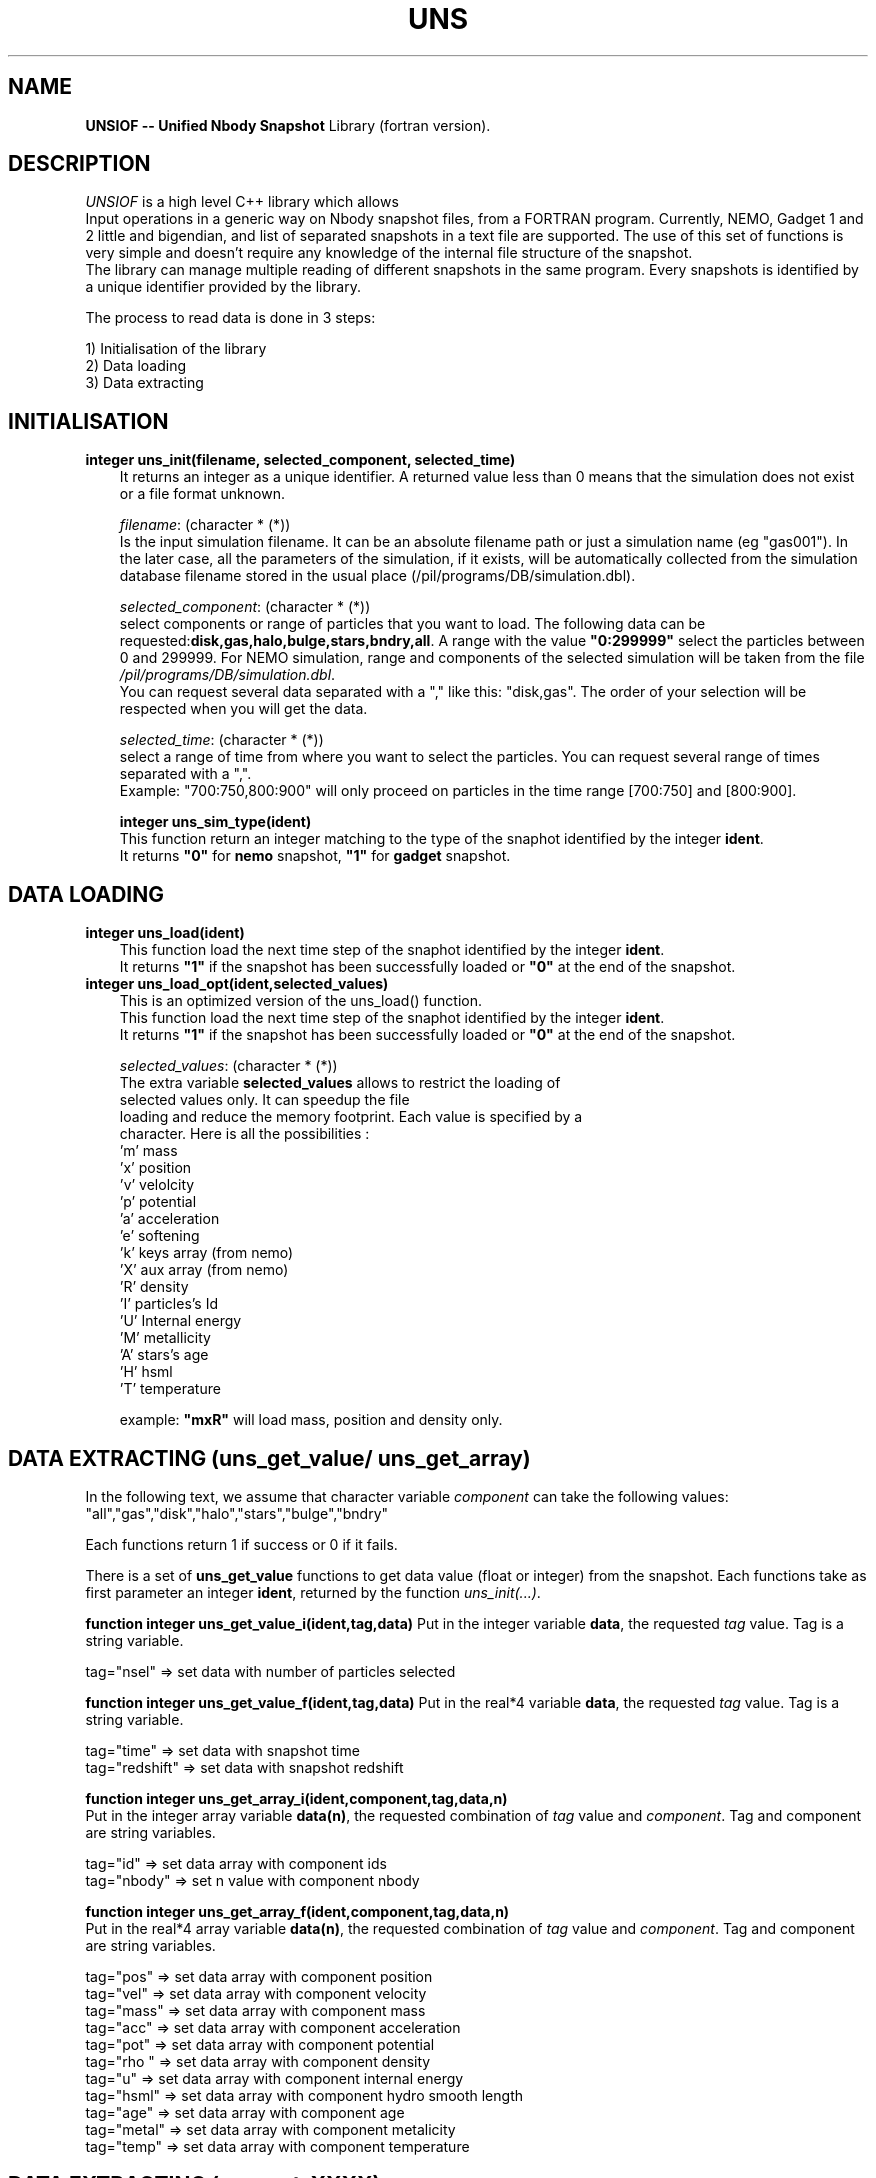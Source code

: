.TH UNS "05 Dec 2011"
.SH NAME
\fBUNSIOF -- Unified Nbody Snapshot\fP Library (fortran version).

.SH DESCRIPTION
\fIUNSIOF\fP is a high level C++ library which allows
 Input operations in a generic way on Nbody snapshot files,
from a FORTRAN program. Currently, NEMO, Gadget 1 and 2 little and
bigendian, and list of separated snapshots in a text file are supported.
The use of this set of functions is very simple and doesn't require any
knowledge of the internal file structure of the snapshot.
 The library can manage multiple reading of different snapshots in the
same program. Every snapshots is identified by a unique identifier
provided by the library.
.PP
 The process to read data is done in 3 steps:

 1) Initialisation of the library
 2) Data loading
 3) Data extracting

.SH INITIALISATION
 
.TP 3
\fBinteger uns_init(filename, selected_component, selected_time)\fP
 It returns an integer as a unique identifier.  A returned value less
than 0 means that the simulation does not exist or a file format
unknown.

\fIfilename\fP: (character * (*))
 Is the input simulation filename. It can be an absolute
filename path or just a simulation name (eg "gas001"). In the later
case, all the parameters of the simulation, if it exists, will be
automatically collected from the simulation database filename stored
in the usual place (/pil/programs/DB/simulation.dbl).

\fIselected_component\fP: (character * (*))
 select components or range of particles that you want to load. The
following data can be
requested:\fBdisk,gas,halo,bulge,stars,bndry,all\fP. A range
with the value \fB"0:299999"\fP select the particles between 0 and
299999. For NEMO simulation, range and components of the selected
simulation will be taken from the file \fI/pil/programs/DB/simulation.dbl\fP.
 You can request several data separated with a ","  like  this:
"disk,gas". The order of your selection will be respected when you
will get the data.

\fIselected_time\fP: (character * (*))
 select a range of time from where you want to select the
particles. You can request several range of times separated with a
",".  
 Example: "700:750,800:900" will only proceed on particles in the time
range [700:750] and [800:900].

\fBinteger uns_sim_type(ident)\fP
 This function return an integer matching to the type of the snaphot identified by
the integer \fBident\fP.
 It returns \fB"0"\fP for \fBnemo\fP snapshot, \fB"1"\fP for \fBgadget\fP snapshot.

.SH DATA LOADING

.TP 3
\fBinteger uns_load(ident)\fP
 This function load the next time step of the snaphot identified by
the integer \fBident\fP.
 It returns \fB"1"\fP if the snapshot has been successfully loaded or \fB"0"\fP at
the end of the snapshot.

.TP 3
\fBinteger uns_load_opt(ident,selected_values)\fP
 This is an optimized version of the uns_load() function. 
 This function load the next time step of the snaphot identified by
the integer \fBident\fP.
 It returns \fB"1"\fP if the snapshot has been successfully loaded or \fB"0"\fP at
the end of the snapshot.

\fIselected_values\fP: (character * (*))
 The extra variable \fBselected_values\fP allows to restrict the loading of
 selected values only. It can speedup the file
 loading and reduce the memory footprint. Each value is specified by a
 character. Here is all the possibilities :
  'm'  mass
  'x'  position
  'v'  velolcity
  'p'  potential
  'a'  acceleration
  'e'  softening
  'k'  keys array (from nemo)
  'X'  aux array  (from nemo)
  'R'  density
  'I'  particles's Id
  'U'  Internal energy
  'M'  metallicity
  'A'  stars's age
  'H'  hsml
  'T'  temperature

 example:  \fB"mxR"\fP will load mass, position and density only.
 
.SH DATA EXTRACTING (uns_get_value/ uns_get_array)
In the following text, we assume that character variable \fIcomponent\fP can take the following values:
 "all","gas","disk","halo","stars","bulge","bndry"

Each functions return 1 if success or 0 if it fails.

 There is a set of \fBuns_get_value\fP functions to get data value (float or integer) from the
snapshot. Each functions take as first parameter an integer \fBident\fP, returned by the function \fIuns_init(...)\fP.

\fBfunction integer uns_get_value_i(ident,tag,data)\fP  Put in the integer variable \fBdata\fP, the requested \fItag\fP value. Tag is a string  variable.

tag="nsel" => set data with number of particles selected

\fBfunction integer uns_get_value_f(ident,tag,data)\fP Put in the real*4 variable \fBdata\fP, the requested  \fItag\fP value. Tag is a string  variable.

tag="time"      => set data with snapshot time 
.nf
tag="redshift"  => set data with snapshot redshift

\fBfunction integer uns_get_array_i(ident,component,tag,data,n)\fP
Put in the integer array variable \fBdata(n)\fP, the requested  combination of \fItag\fP value and \fIcomponent\fP. Tag and component are string  variables.

tag="id"        => set data array with component ids
tag="nbody"     => set n value with component nbody 

\fBfunction integer uns_get_array_f(ident,component,tag,data,n)\fP
 Put in the real*4 array variable \fBdata(n)\fP, the requested combination of \fItag\fP value and \fIcomponent\fP. Tag and component are string  variables.

tag="pos"        => set data array with component position
.nf
tag="vel"        => set data array with component velocity
.nf
tag="mass"       => set data array with component mass
.nf
tag="acc"        => set data array with component acceleration
.nf
tag="pot"        => set data array with component potential
.nf
tag="rho "       => set data array with component density
.nf
tag="u"          => set data array with component internal energy
.nf
tag="hsml"       => set data array with component hydro smooth length
.nf
tag="age"        => set data array with component age
.nf
tag="metal"      => set data array with component metalicity
.nf
tag="temp"       => set data array with component temperature


.SH DATA EXTRACTING (uns_get_XXXX)
 There is a set of \fBuns_get_XXXX\fP functions to get data from the
snapshot. Each functions take as the first parameter an integer
\fBident\fP returned by the function \fIuns_init(...)\fP.

\fBsubroutine uns_get_nbody(ident,nbody)\fP
 Put in the integer variable \fBnbody\fP the #bodies resquested
according to the \fIselected_component\fP variable (Cf uns_init(...) function).

\fBsubroutine uns_get_time(ident,time)\fP
 Put in the floating variable \fBtime\fP the current time of the simulation.

\fBsubroutine uns_get_pos(ident,pos,size_array)\fP
 Put in the two dimensional floating array \fBpos(3,size_array)\fP,
all the positions requested.

\fBsubroutine uns_get_vel(ident,vel,size_array)\fP
 Put in the two dimensional floating array \fBvel(3,size_array)\fP,
all the velocities requested.

\fBsubroutine uns_get_mass(ident,mass,size_array)\fP
 Put in the one dimensional floating array \fBmass(size_array)\fP,
all the masses requested.

\fBfunction integer uns_get_age(ident,age,size_array)\fP
 Put in the one dimensional floating array \fBage(size_array)\fP,
all the particles with an age (stars). It returns the number of stars particles or 0.

\fBfunction integer uns_get_metal(ident,metal,size_array)\fP
 Put in the one dimensional floating array \fBmetal(size_array)\fP,
all the particles with metalicity (gas+stars) in the respective order
gas then stars. It returns the number of gas+stars particles or 0.

\fBfunction integer uns_get_metal_gas(ident,metal,size_array)\fP
 Put in the one dimensional floating array \fBmetal(size_array)\fP,
metalicity of the gas particles. It returns the number of gas particles or 0.

\fBfunction integer uns_get_metal_stars(ident,metal,size_array)\fP
 Put in the one dimensional floating array \fBmetal(size_array)\fP,
metalicity of the stars particles. It returns the number of stars particles or 0.

\fBfunction integer uns_get_u(ident,u,size_array)\fP
 Put in the one dimensional floating array \fBu(size_array)\fP,
internal energy of the gas particles. It returns the number of gas particles or 0.

\fBfunction integer uns_get_temp(ident,temp,size_array)\fP
 Put in the one dimensional floating array \fBtemp(size_array)\fP,
temperature of the gas particles. It returns the number of gas particles or 0.

\fBfunction integer uns_get_rho(ident,rho,size_array)\fP
 Put in the one dimensional floating array \fBrho(size_array)\fP,
density of the gas particles. It returns the number of gas particles or 0.

\fBinteger uns_get_range(ident,component,nbody,first,last)\fP
 This function give the particles's range for a selected
component. You give in a string variable
\fBcomponent\fP, the name of the component, and the function return
an integer variable \fBnbody\fP (#bodies), \fBfirst\fP and \fBlast\fP,
the first and the last index of the component in the array. First and
last values are given in fortran array convention (starts from index 1).

 It returns \fB"1"\fP if the component exist, and \fB"0"\fP otherwise.
 Example to get halo's particles range:

 status =  uns_get_range(ident,"halo",n,first,last)

\fBinteger uns_get_eps(ident,component,eps)\fP
 This function give the softening for a selected component. You give
in a string variable \fBcomponent\fP, the name of the component, and 
the function return a float variable \fBeps\fP.

 It returns \fB"1"\fP if the softening exist for the component, and
\fB"0"\fP otherwise.
 This function will only work if the simulation requested belong to
the database file \fI/pil/programs/DB/simulation.dbl\fP.

 Example to get halo's softening:

 status =  uns_get_eps(ident,"halo",eps)

\fBinteger uns_get_cod(ident,component,time,tcod[7])\fP
 This function give the COD for a selected component (or a set of
 components separeted with ","), at the selected time. You give
in a string variable \fBcomponent\fP, the name of the component, and 
the function return a float array \fBtcod[7]\fP filled with respectively
 the time, x,y,z,vx,vy,vz of the COD.

 It returns \fB"1"\fP if the cod  exist for the requested component
 and time. It returns \fB"0"\fP if the cod does not exits for the
 requested time. It returns \fB"-1"\fP if the COD file does not exist.

 This function will only work if the simulation requested belong to
the database file \fI/pil/programs/DB/simulation.dbl\fP.

 Example to get "disk,stars"'s cod at time=0.1:

 status =  uns_get_cod(ident,"disk,stars",0.1,tcod)

.SH EXAMPLE

.nf
      ! -----------------------------------------------------------
      program testlib
      implicit none
      integer iargc, lnblnk, narg, uns_init, uns_load, valid, ident,
     $     nbody

      character arg1 * 80, arg2 * 80, arg3 * 80
      narg = command_argument_count()  

      if (narg.ne.3) then
         write(0,*) "You must give 3 parameters:"
         write(0,*) "filename selected_component selected_time"
         stop
      endif
      call get_command_argument(1,arg1) ! get filename
      call get_command_argument(2,arg2) ! get selected component
      call get_command_argument(3,arg3) ! get selected time

      ! initialyze UNS engine
      ident=uns_init(arg1, arg2, arg3) ! return identifier for the snaphot
                                       ! ident must be positive
      if (ident.gt.0) then
         valid = 1
         do while (valid .gt. 0) ! loop on all the time step
            valid = uns_load(ident) ! load data belonging to ident snapshot
            if (valid .gt. 0) then  ! it goes fine 
               call uns_get_nbody(ident, nbody) ! get #bodies
               call start(ident,nbody)
            endif
         enddo
      endif
      end
      ! -----------------------------------------------------------
      subroutine start(ident,nbody)
      implicit none
! input parameters
      integer ident,nbody
! UNS variable
      integer status
      integer  uns_get_range
      real *4 time, pos(3,nbody), vel(3,nbody), mass(3,nbody)
! various      
      integer io_nemo_f
      character * 90 out
      integer n,first,last

      call uns_get_time(ident,time      )  ! read time
      call uns_get_pos (ident,pos ,nbody)  ! read pos
      call uns_get_vel (ident,vel ,nbody)  ! read vel
      call uns_get_mass(ident,mass,nbody)  ! read mass
      status = uns_get_range(ident,"gas",n,first,last) ! gas's range

      out = "nemo.out"
      write(0,*) "nbody=",nbody," time=",time
      status = io_nemo_f(out,80,nbody,"float,save,3n,n,t,x,v,m",
     $     nbody,time,pos,vel,mass)
      end
      ! -----------------------------------------------------------

.PP
.SH COMPILATION
 A fortran program which use the UNS library must link against NEMO
library (-lnemo) and C++ library (-lstdc++). Here is an example of
Makefile using gfortran compiler.

.nf
# ----------------------------------------
# MAKEFILE to use UNS
# ----------------------------------------
# find libg2c.a library
LIB_G77 := $(shell g77 -print-libgcc-file-name  2> /dev/null)
LIB_G77 := $(shell dirname $(LIB_G77)           2> /dev/null)

# path for NEMO Library, UNS library and G2C
UNS_LIB_PATH :=  $(LOCAL)/lib
LIBS         := -L$(NEMOLIB) -L$(UNS_LIB_PATH) -L$(LIB_G77)

# - - - - - - - - - - - - - - - - - - - -
# compilation with gfortran compiler
# - - - - - - - - - - - - - - - - - - - -
GFORTFLAGS = -Wall -O2 -ggdb -Wl,-rpath,$(UNS_LIB_PATH)

testlibF : testlib.F
	gfortran $(GFORTFLAGS)  -o $@ testlib.F $(LIBS) \\
                  -lnemomaing77 -lunsio -lnemo -lg2c -lstdc++ -lm
# ----------------------------------------
.fi
.SH SEE ALSO
.nf
nemo(1NEMO), snapshot(5NEMO), gadget2nemo, uns_tonemo, uns_density, uns_2dplot
.fi
.SH AUTHOR
Jean-Charles LAMBERT

.SH BUGS and COMMENT
Please, report all bugs and comment to : 
.nf
Jean-Charles.Lambert@oamp.fr
.fi
.SH "UPDATE HISTORY"
.nf
.ta +1.0i +4.0i
11-Dec-08	created                        JCL
09-Jun-11	a lot of improvement           JCL
.fi










